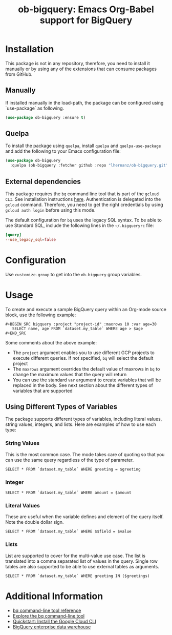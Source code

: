 #+TITLE: ob-bigquery: Emacs Org-Babel support for BigQuery
* Installation

This package is not in any repository, therefore, you need to install it manually or by using any of the extensions that can consume packages from GitHub.

** Manually
If installed manually in the load-path, the package can be configured using `use-package` as following.

#+BEGIN_SRC emacs-lisp
(use-package ob-bigquery :ensure t)
#+END_SRC

** Quelpa

To install the package using ~quelpa~, install ~quelpa~ and ~quelpa-use-package~ and add the following to your Emacs configuration file:

#+BEGIN_SRC emacs-lisp
(use-package ob-bigquery
  :quelpa (ob-bigquery :fetcher github :repo "lhernanz/ob-bigquery.git"))
#+END_SRC

** External dependencies
   This package requires the ~bq~ command line tool that is part of the =gcloud CLI=. See installation instructions [[https://cloud.google.com/sdk/docs/install][here]]. Authentication is delegated into the ~gcloud~ command. Therefore, you need to get the right credentials by using ~gcloud auth login~ before using this mode.

   The default configuration for ~bq~ uses the legacy SQL syntax. To be able to use Standard SQL, include the following lines in the =~/.bigqueryrc= file:
   #+begin_src conf
[query]
--use_legacy_sql=false
   #+end_src
* Configuration
  Use ~customize-group~ to get into the ~ob-bigquery~ group variables.

* Usage
To create and execute a sample BigQuery query within an Org-mode source block, use the following example:

#+begin_example
,#+BEGIN_SRC bigquery :project "project-id" :maxrows 10 :var age=30
   SELECT name, age FROM `dataset.my_table` WHERE age > $age
,#+END_SRC
#+end_example

Some comments about the above example:
- The ~project~ argument enables you to use different GCP projects to execute different queries. If not specified, ~bq~ will select the default project
- The ~maxrows~ argument overrides the default value of maxrows in ~bq~ to change the maximum values that the query will return
- You can use the standard ~var~ argument to create variables that will be replaced in the body. See next section about the different types of variables that are supported

** Using Different Types of Variables

The package supports different types of variables, including literal values, string values, integers, and lists. Here are examples of how to use each type:


*** String Values
This is the most common case. The mode takes care of quoting so that you can use the same query regardless of the type of parameter.

#+BEGIN_SRC bigquery :var greeting="Hello, World!"
SELECT * FROM `dataset.my_table` WHERE greeting = $greeting
#+END_SRC

*** Integer
#+BEGIN_SRC bigquery :var amount=100
SELECT * FROM `dataset.my_table` WHERE amount = $amount
#+END_SRC

*** Literal Values
These are useful when the variable defines and element of the query itself. Note the double dollar sign.
#+BEGIN_SRC bigquery :var field="amount" value=100
SELECT * FROM `dataset.my_table` WHERE $$field = $value
#+END_SRC

*** Lists
List are supported to cover for the multi-value use case. The list is translated into a comma separated list of values in the query. Single row tables are also supported to be able to use external tables as arguments. 

#+BEGIN_SRC bigquery :var greetings='("Hello" "Hola" "Hi")
SELECT * FROM `dataset.my_table` WHERE greeting IN ($greetings)
#+END_SRC

* Additional Information
  - [[https://cloud.google.com/bigquery/docs/reference/bq-cli-reference#bq_mk][bq command-line tool reference ]]
  - [[https://cloud.google.com/bigquery/docs/bq-command-line-tool][Explore the bq command-line tool ]]
  - [[https://cloud.google.com/sdk/docs/install-sdk][Quickstart: Install the Google Cloud CLI ]]
  - [[https://cloud.google.com/bigquery?hl=en][BigQuery enterprise data warehouse]]
